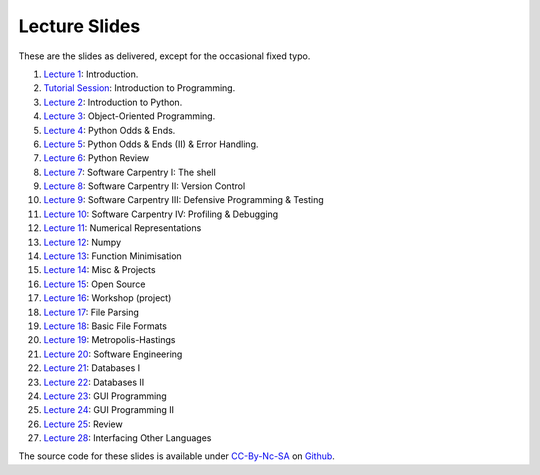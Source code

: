 ===============
Lecture Slides
===============

These are the slides as delivered, except for the occasional fixed typo.

1. `Lecture 1`_: Introduction.
2. `Tutorial Session`_: Introduction to Programming.
3. `Lecture 2`_: Introduction to Python.
4. `Lecture 3`_: Object-Oriented Programming.
5. `Lecture 4`_: Python Odds & Ends.
6. `Lecture 5`_: Python Odds & Ends (II) & Error Handling.
7. `Lecture 6`_: Python Review
8. `Lecture 7`_: Software Carpentry I: The shell
9. `Lecture 8`_: Software Carpentry II: Version Control
10. `Lecture 9`_: Software Carpentry III: Defensive Programming & Testing
11. `Lecture 10`_: Software Carpentry IV: Profiling & Debugging
12. `Lecture 11`_: Numerical Representations
13. `Lecture 12`_: Numpy
14. `Lecture 13`_: Function Minimisation
15. `Lecture 14`_: Misc & Projects
16. `Lecture 15`_: Open Source
17. `Lecture 16`_: Workshop (project)
18. `Lecture 17`_: File Parsing
19. `Lecture 18`_: Basic File Formats
20. `Lecture 19`_: Metropolis-Hastings
21. `Lecture 20`_: Software Engineering
22. `Lecture 21`_: Databases I
23. `Lecture 22`_: Databases II
24. `Lecture 23`_: GUI Programming
25. `Lecture 24`_: GUI Programming II
26. `Lecture 25`_: Review
27. `Lecture 28`_: Interfacing Other Languages


.. _`Lecture 1`: http://luispedro.org/pfs/lecture-slides/01-intro.pdf
.. _`Tutorial Session`: http://luispedro.org/pfs/lecture-slides/E1-introprogramming.pdf
.. _`Lecture 2`: http://luispedro.org/pfs/lecture-slides/01L-python-intro.pdf
.. _`Lecture 3`: http://luispedro.org/pfs/lecture-slides/02-oop.pdf
.. _`Lecture 4`: http://luispedro.org/pfs/lecture-slides/02L-python-odds-ends.pdf
.. _`Lecture 5`: http://luispedro.org/pfs/lecture-slides/03-odds-ii-errors.pdf
.. _`Lecture 6`: http://luispedro.org/pfs/lecture-slides/03L-python-review.pdf
.. _`Lecture 7`: http://luispedro.org/pfs/lecture-slides/04-softwarecarpentry.pdf
.. _`Lecture 8`: http://luispedro.org/pfs/lecture-slides/04L-softwarecarpentry-ii.pdf
.. _`Lecture 9`: http://luispedro.org/pfs/lecture-slides/05-softwarecarpentry-iii.pdf
.. _`Lecture 10`: http://luispedro.org/pfs/lecture-slides/05L-softwarecarpentry-iv.pdf
.. _`Lecture 11`: http://luispedro.org/pfs/lecture-slides/06-numerical.pdf
.. _`Lecture 12`: http://luispedro.org/pfs/lecture-slides/06L-numpy.pdf
.. _`Lecture 13`: http://luispedro.org/pfs/lecture-slides/07-optimisation.pdf
.. _`Lecture 14`: http://luispedro.org/pfs/lecture-slides/07L-misc-project.pdf
.. _`Lecture 15`: http://luispedro.org/pfs/lecture-slides/08-open-source.pdf
.. _`Lecture 16`: http://luispedro.org/pfs/lecture-slides/08L-workshop.pdf
.. _`Lecture 17`: http://luispedro.org/pfs/lecture-slides/09-fileparsing.pdf
.. _`Lecture 18`: http://luispedro.org/pfs/lecture-slides/09L-fileformats.pdf
.. _`Lecture 19`: http://luispedro.org/pfs/lecture-slides/10-metropolis-hastings.pdf
.. _`Lecture 20`: http://luispedro.org/pfs/lecture-slides/10L-software-engineering.pdf
.. _`Lecture 21`: http://luispedro.org/pfs/lecture-slides/11-databases.pdf
.. _`Lecture 22`: http://luispedro.org/pfs/lecture-slides/11-databases-ii.pdf
.. _`Lecture 23`: http://luispedro.org/pfs/lecture-slides/12-gui.pdf
.. _`Lecture 24`: http://luispedro.org/pfs/lecture-slides/12L-gui-ii.pdf
.. _`Lecture 25`: http://luispedro.org/pfs/lecture-slides/13-review.pdf
.. _`Lecture 28`: http://luispedro.org/pfs/lecture-slides/15-other-languages.pdf

The source code for these slides is available under `CC-By-Nc-SA`_ on
`Github <http://github.com/luispedro/Programming-for-Scientists>`__.

.. _`CC-By-Nc-SA`: http://creativecommons.org/licenses/by-nc-sa/3.0/us/


